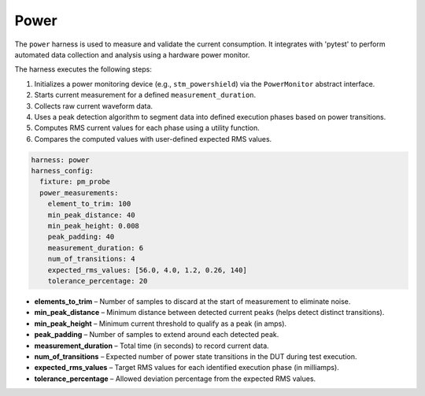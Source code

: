 .. _twister_power_harness:

Power
#####

The ``power`` harness is used to measure and validate the current consumption.
It integrates with 'pytest' to perform automated data collection and analysis using a hardware power monitor.

The harness executes the following steps:

1. Initializes a power monitoring device (e.g., ``stm_powershield``) via the ``PowerMonitor`` abstract interface.
#. Starts current measurement for a defined ``measurement_duration``.
#. Collects raw current waveform data.
#. Uses a peak detection algorithm to segment data into defined execution phases based on power transitions.
#. Computes RMS current values for each phase using a utility function.
#. Compares the computed values with user-defined expected RMS values.

.. code-block:: yaml

    harness: power
    harness_config:
      fixture: pm_probe
      power_measurements:
        element_to_trim: 100
        min_peak_distance: 40
        min_peak_height: 0.008
        peak_padding: 40
        measurement_duration: 6
        num_of_transitions: 4
        expected_rms_values: [56.0, 4.0, 1.2, 0.26, 140]
        tolerance_percentage: 20

- **elements_to_trim** – Number of samples to discard at the start of measurement to eliminate noise.
- **min_peak_distance** – Minimum distance between detected current peaks (helps detect distinct transitions).
- **min_peak_height** – Minimum current threshold to qualify as a peak (in amps).
- **peak_padding** – Number of samples to extend around each detected peak.
- **measurement_duration** – Total time (in seconds) to record current data.
- **num_of_transitions** – Expected number of power state transitions in the DUT during test execution.
- **expected_rms_values** – Target RMS values for each identified execution phase (in milliamps).
- **tolerance_percentage** – Allowed deviation percentage from the expected RMS values.
